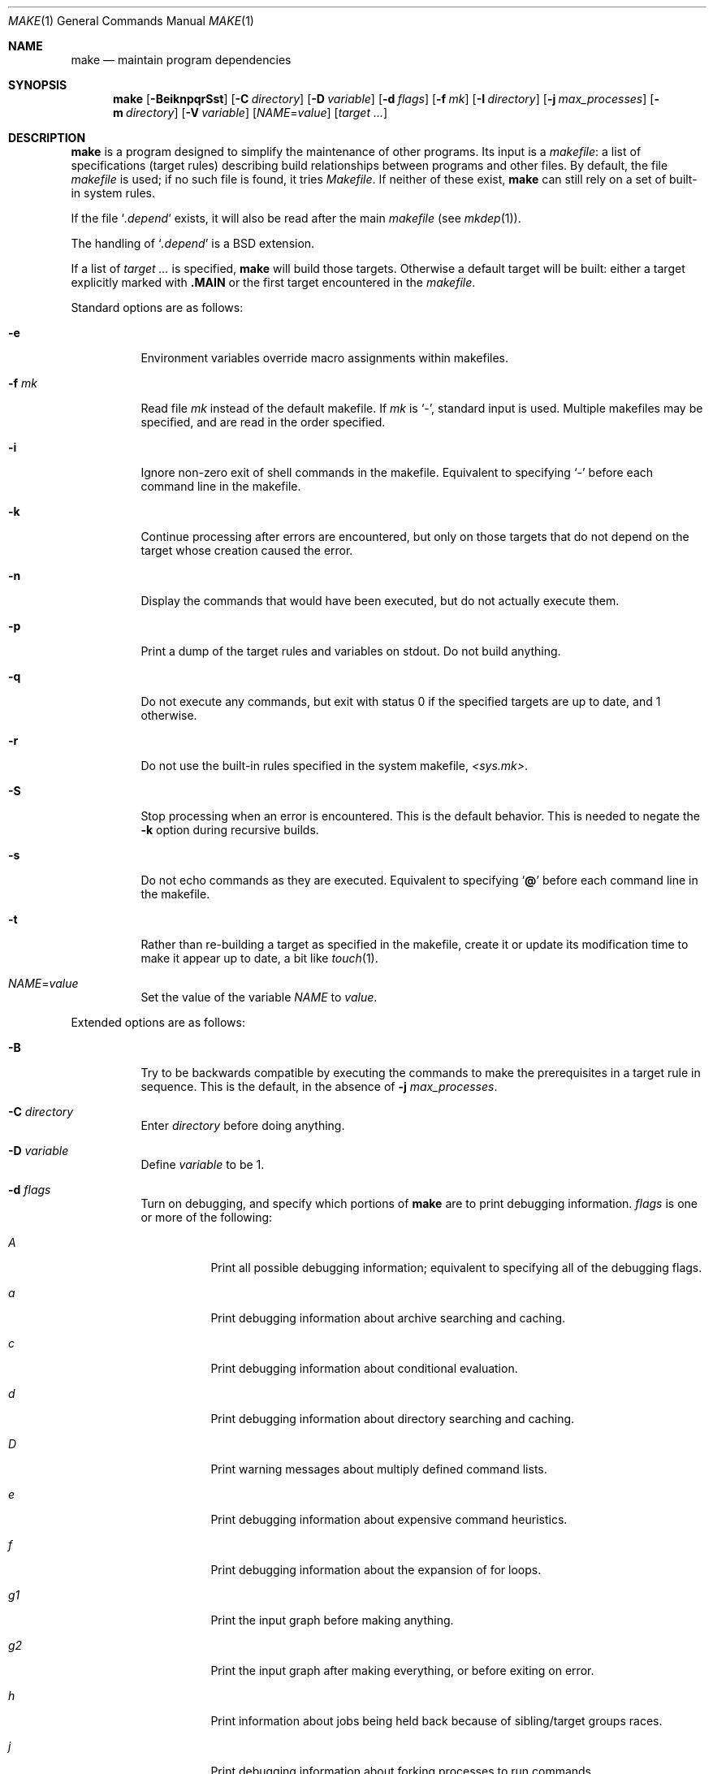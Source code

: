 .\"	$OpenBSD: make.1,v 1.135 2022/03/31 17:27:25 naddy Exp $
.\"	$NetBSD: make.1,v 1.18 1997/03/10 21:19:53 christos Exp $
.\"
.\" Copyright (c) 1990, 1993
.\"	The Regents of the University of California.  All rights reserved.
.\"
.\" Redistribution and use in source and binary forms, with or without
.\" modification, are permitted provided that the following conditions
.\" are met:
.\" 1. Redistributions of source code must retain the above copyright
.\"    notice, this list of conditions and the following disclaimer.
.\" 2. Redistributions in binary form must reproduce the above copyright
.\"    notice, this list of conditions and the following disclaimer in the
.\"    documentation and/or other materials provided with the distribution.
.\" 3. Neither the name of the University nor the names of its contributors
.\"    may be used to endorse or promote products derived from this software
.\"    without specific prior written permission.
.\"
.\" THIS SOFTWARE IS PROVIDED BY THE REGENTS AND CONTRIBUTORS ``AS IS'' AND
.\" ANY EXPRESS OR IMPLIED WARRANTIES, INCLUDING, BUT NOT LIMITED TO, THE
.\" IMPLIED WARRANTIES OF MERCHANTABILITY AND FITNESS FOR A PARTICULAR PURPOSE
.\" ARE DISCLAIMED.  IN NO EVENT SHALL THE REGENTS OR CONTRIBUTORS BE LIABLE
.\" FOR ANY DIRECT, INDIRECT, INCIDENTAL, SPECIAL, EXEMPLARY, OR CONSEQUENTIAL
.\" DAMAGES (INCLUDING, BUT NOT LIMITED TO, PROCUREMENT OF SUBSTITUTE GOODS
.\" OR SERVICES; LOSS OF USE, DATA, OR PROFITS; OR BUSINESS INTERRUPTION)
.\" HOWEVER CAUSED AND ON ANY THEORY OF LIABILITY, WHETHER IN CONTRACT, STRICT
.\" LIABILITY, OR TORT (INCLUDING NEGLIGENCE OR OTHERWISE) ARISING IN ANY WAY
.\" OUT OF THE USE OF THIS SOFTWARE, EVEN IF ADVISED OF THE POSSIBILITY OF
.\" SUCH DAMAGE.
.\"
.\"	from: @(#)make.1	8.4 (Berkeley) 3/19/94
.\"
.Dd $Mdocdate: March 31 2022 $
.Dt MAKE 1
.Os
.Sh NAME
.Nm make
.Nd maintain program dependencies
.Sh SYNOPSIS
.Nm make
.Op Fl BeiknpqrSst
.Op Fl C Ar directory
.Op Fl D Ar variable
.Op Fl d Ar flags
.Op Fl f Ar mk
.Op Fl I Ar directory
.Op Fl j Ar max_processes
.Op Fl m Ar directory
.Op Fl V Ar variable
.Op Ar NAME Ns = Ns Ar value
.Bk -words
.Op Ar target ...
.Ek
.Sh DESCRIPTION
.Nm
is a program designed to simplify the maintenance of other programs.
Its input is a
.Em makefile :
a list of specifications (target rules) describing build
relationships between programs and other files.
By default, the file
.Pa makefile
is used;
if no such file is found, it tries
.Pa Makefile .
If neither of these exist,
.Nm
can still rely on a set of built-in system rules.
.Pp
If the file
.Sq Pa .depend
exists, it will also be read after the main
.Ar makefile
(see
.Xr mkdep 1 ) .
.Pp
The handling of
.Sq Pa .depend
is a
.Bx
extension.
.Pp
If a list of
.Ar target ...
is specified,
.Nm
will build those targets.
Otherwise a default target will be built:
either a target explicitly marked with
.Ic .MAIN
or the first target encountered in the
.Em makefile .
.Pp
Standard options are as follows:
.Bl -tag -width Ds
.It Fl e
Environment variables override macro assignments within
makefiles.
.It Fl f Ar mk
Read file
.Ar mk
instead of the default makefile.
If
.Ar mk
is
.Ql \- ,
standard input is used.
Multiple makefiles may be specified, and are read in the order specified.
.It Fl i
Ignore non-zero exit of shell commands in the makefile.
Equivalent to specifying
.Ql \-
before each command line in the makefile.
.It Fl k
Continue processing after errors are encountered, but only on those targets
that do not depend on the target whose creation caused the error.
.It Fl n
Display the commands that would have been executed, but do not actually
execute them.
.It Fl p
Print a dump of the target rules and variables on stdout.
Do not build anything.
.It Fl q
Do not execute any commands, but exit with status 0 if the specified targets
are up to date, and 1 otherwise.
.It Fl r
Do not use the built-in rules specified in the system makefile,
.Pa <sys.mk> .
.It Fl S
Stop processing when an error is encountered.
This is the default behavior.
This is needed to negate the
.Fl k
option during recursive builds.
.It Fl s
Do not echo commands as they are executed.
Equivalent to specifying
.Sq Ic @
before each command line in the makefile.
.It Fl t
Rather than re-building a target as specified in the makefile, create it
or update its modification time to make it appear up to date, a bit like
.Xr touch 1 .
.It Ar NAME Ns = Ns Ar value
Set the value of the variable
.Ar NAME
to
.Ar value .
.El
.Pp
Extended options are as follows:
.Bl -tag -width Ds
.It Fl B
Try to be backwards compatible by executing the commands to make
the prerequisites in a target rule in sequence.
This is the default, in the absence of
.Fl j Ar max_processes .
.It Fl C Ar directory
Enter
.Ar directory
before doing anything.
.It Fl D Ar variable
Define
.Ar variable
to be 1.
.It Fl d Ar flags
Turn on debugging, and specify which portions of
.Nm
are to print debugging information.
.Ar flags
is one or more of the following:
.Bl -tag -width Ds
.It Ar A
Print all possible debugging information;
equivalent to specifying all of the debugging flags.
.It Ar a
Print debugging information about archive searching and caching.
.It Ar c
Print debugging information about conditional evaluation.
.It Ar d
Print debugging information about directory searching and caching.
.It Ar D
Print warning messages about multiply defined command lists.
.It Ar e
Print debugging information about expensive command heuristics.
.It Ar f
Print debugging information about the expansion of for loops.
.It Ar "g1"
Print the input graph before making anything.
.It Ar "g2"
Print the input graph after making everything, or before exiting
on error.
.It Ar h
Print information about jobs being held back because of sibling/target
groups races.
.It Ar j
Print debugging information about forking processes to run commands.
.It Ar k
Print debugging information about manually killing processes.
.It Ar l
Print commands in Makefile targets regardless of whether or not they are
prefixed by @.
Also known as loud behavior.
.It Ar m
Print debugging information about making targets, including modification
dates.
.It Ar n
Print debugging information about target names equivalence computations.
.It Ar p
Help finding concurrency issues for parallel make by adding some
randomization.
If
.Va RANDOM_ORDER
is defined,
targets will be shuffled before being built.
If
.Va RANDOM_DELAY
is defined,
.Nm
will wait between 0 and ${RANDOM_DELAY} seconds before starting a command.
A given random seed can be forced by setting
.Va RANDOM_SEED ,
but this does not guarantee reproducibility.
.It Ar q
.Sq quick death
option: after a fatal error, instead of waiting for other jobs to die,
kill them right away.
.It Ar s
Print debugging information about inference (suffix) transformation rules.
.It Ar t
Print debugging information about target list maintenance.
.It Ar T
Print debugging information about target group determination.
.It Ar v
Print debugging information about variable assignment.
.El
.It Fl I Ar directory
Specify a directory in which to search for makefiles and
for "..."-style inclusions.
Multiple directories can be added to form a search path.
Furthermore, the system include path (see the
.Fl m
option) will be used after this search path.
.It Fl j Ar max_processes
Specify the maximum number of processes that
.Nm
may have running at any one time.
.It Fl m Ar directory
Specify a directory in which to search for system include files:
.Pa sys.mk
and <...>-style inclusions.
Multiple directories can be added to form the system search path.
Using
.Fl m
will override the default system include directory
.Pa /usr/share/mk .
.It Fl V Ar variable
Print
.Nm make Ns 's
idea of the value of
.Ar variable .
Do not build any targets.
Multiple instances of this option may be specified;
the variables will be printed one per line,
with a blank line for each null or undefined variable.
.El
.Pp
There are seven different types of lines in a makefile: dependency
lines, shell commands, variable assignments, include statements,
conditional directives, for loops, and comments.
Of these, include statements, conditional directives and for loops are
extensions.
.Pp
A complete target rule is composed of a dependency line,
followed by a list of shell commands.
.Pp
In general, lines may be continued from one line to the next by ending
them with a backslash
.Pq Ql \e .
The trailing newline character and initial whitespace on the following
line are compressed into a single space.
.Sh DEPENDENCY LINES
Dependency lines consist of one or more targets, an operator, and zero
or more prerequisites:
.Bd -ragged -offset indent
.Ar target ... : Ns Op Ar prerequisite ...
.Ed
.Pp
This creates a relationship where the targets
.Dq depend
on the prerequisites and are usually built from them.
The exact relationship between targets and prerequisites is determined
by the operator that separates them.
.Pp
It is an error to use different dependency operators for the same target.
.Pp
The operators are as follows:
.Bl -tag -width flag
.It Ic \&:
A target is considered out of date if any of its prerequisites has
been modified more recently than the target (that is, its modification time
is less than that of any of its prerequisites).
Thus, targets with no prerequisites are always out of date.
.Pp
.Nm
will then execute the list of shell commands associated with that target.
.Pp
Additional prerequisites may be specified over additional dependency lines:
.Nm
will consider all prerequisites for determining out-of-date status.
The target is removed if
.Nm
is interrupted.
.It Ic \&!
.Nm
first examines all prerequisites and re-creates them as necessary.
.Pp
It will then always execute the list of shell commands associated with
that target (as if the target always was out of date).
.Pp
Like
.Ic \&: ,
additional prerequisites may be specified over additional dependency lines,
and the target is still removed if
.Nm
is interrupted.
.It Ic \&::
Each dependency line for a target is considered independently.
A target is considered out of date for this target rule if any of its
prerequisites in this dependency has been modified more recently than
the target.
.Pp
.Nm
will then execute the list of shell commands associated with that target.
Target rules that specify no prerequisites are always executed.
.Pp
The target will not be removed if
.Nm
is interrupted.
.El
.Pp
The
.Ic \&:
operator is the only standard operator.
The
.Ic \&::
operator is a fairly standard extension,
popularized by
.Sy imake .
The
.Ic !\&
operator is a
.Bx
extension.
.Pp
As an extension, targets and prerequisites may contain the shell wildcard
expressions
.Ql \&? ,
.Ql * ,
.Ql []
and
.Ql {} .
The expressions
.Ql \&? ,
.Ql *
and
.Ql []
may only be used as part of the final
component of the target or prerequisite, and must be used to describe existing
files.
The expression
.Ql {}
need not necessarily be used to describe existing files.
Expansion is in directory order, not alphabetically as done in the shell.
.Pp
For maximum portability, target names should only consist of periods,
underscores, digits and alphabetic characters.
.Pp
The use of several targets can be a shorthand for duplicate rules.
Specifically,
.Bd -literal -offset indent
target1 target2: reqa reqa
	cmd1
	cmd2
.Ed
.Pp
may be replaced with
.Bd -literal -offset indent
target1: reqa reqa
	cmd1
	cmd2
target2: reqa reqa
	cmd1
	cmd2
.Ed
.Pp
in general.
But
.Nm
is aware of parallel issues, and will not build those targets concurrently,
if not appropriate.
.Sh SHELL COMMANDS
Each target may have associated with it a series of shell commands, normally
used to build the target.
While several dependency lines may name the same target, only one of
these dependency lines should be followed by shell commands, and thus
define a complete target rule (unless the
.Sq Ic ::
operator is used).
Each of the shell commands in the target rule
.Em must
be preceded by a tab.
.Pp
If a command line begins with a combination of the characters,
.Sq Ic @ ,
.Sq Ic \-
and/or
.Sq Ic + ,
the command is treated specially:
.Bl -tag -width `@'
.It Sq Ic @
causes the command not to be echoed before it is executed.
.It Sq Ic \-
causes any non-zero exit status of the command line to be ignored.
.It Sq Ic +
causes the command to be executed even if
.Fl n
has been specified.
(This can be useful to debug recursive Makefiles.)
.El
.Pp
Commands are executed using
.Pa /bin/sh
in
.Qq set -e
mode, unless
.Sq Ic \-
is specified.
.Pp
As an optimization,
.Nm
may execute very simple commands without going through an extra shell
process, as long as this does not change observable behavior.
.Sh INFERENCE RULES
.Nm
also maintains a list of valid suffixes through the use of the
.Ic .SUFFIXES
special target.
.Pp
These suffixes can be used to write generic transformation rules called
inference rules.
.Pp
If a target has the form
.Sq \&.s1.s2 ,
where .s1 and .s2 are currently valid suffixes, then it defines a
transformation from *.s1 to *.s2 (double suffix inference).
If a target has the form
.Sq \&.s1 ,
where .s1 is a currently valid suffix, then it defines a
transformation from *.s1 to * (single suffix inference).
.Pp
A complete inference rule is a dependency line with such a target, the
normal dependency operator, no prerequisites and a list of shell commands.
.Pp
When
.Nm
requires a target for which it has no complete target rule, it will try
to apply a single active inference rule to create the target.
.Pp
For instance, with the following Makefile, describing a C program compiled
from sources a.c and b.c, with header file a.h:
.Bd -literal -offset indent
\&.SUFFIXES: .c .o
\&.c.o:
	${CC} ${CFLAGS} -c $<

prog: a.o b.o
	${CC} ${CFLAGS} -o $@ a.o b.o

a.o b.o: a.h

b.o: b.c
	${CC} -DFOO ${CFLAGS} -o $@ $<
.Ed
.Pp
Consider b.o:
there is a complete target rule re-creating it from b.c, so
it will be compiled using ${CC} -DFOO.
.Pp
Consider a.o:
there is no explicit target rule, so
.Nm
will consider valid transforms.
Fortunately, there is an inference rule that can create a.o from a.c,
so it will be compiled using ${CC}.
.Pp
Note that extra prerequisites are still taken into account, so both a.o
and b.o depend on a.h for re-creation.
.Pp
Valid suffixes accumulate over
.Ic .SUFFIXES
lines.
An empty
.Ic .SUFFIXES
can be used to reset the currently valid list of suffixes,
but inference rules already read are still known by
.Nm ,
and they are marked as inactive.
Redefining the corresponding suffix (or suffixes) will reactivate the rule.
.Pp
In case of duplicate inference rules with the same suffix combination,
the new rule overrides the old one.
.Pp
For maximal portability, suffixes should start with a dot.
.Sh VARIABLE ASSIGNMENTS
Variables in
.Nm
are much like variables in the shell and, by tradition,
consist of all upper-case letters.
They are also called
.Sq macros
in various texts.
For portability, only periods, underscores, digits and letters should be
used for variable names.
The following operators can be used to assign values to variables:
.Bl -tag -width Ds
.It Ic \&=
Assign the value to the variable.
Any previous value is overridden.
.It Ic \&:=
Assign with expansion, i.e., expand the value before assigning it
to the variable (extension).
.It Ic \&+=
Append the value to the current value of the variable (extension).
.It Ic \&?=
Assign the value to the variable if it is not already defined
.Po
.Bx
extension
.Pc .
Normally, expansion is not done until the variable is referenced.
.It Ic \&!=
Perform variable expansion and pass the result to the shell for
execution on the spot, assigning the result to the variable.
Any newlines in the result are also replaced with spaces
.Po
.Bx
extension
.Pc .
.It Ic \&!!=
Perform variable expansion on the spot and pass the result to the shell
for execution only when the value is needed, assigning the result to
the variable.
.Pp
This is almost identical to
.Ic \&!=
except that a shell is only run when the variable value is needed.
Any newlines in the result are also replaced with spaces
.Po
.Ox
extension
.Pc .
.El
.Pp
Any whitespace before the assigned
.Ar value
is removed; if the value is being appended, a single space is inserted
between the previous contents of the variable and the appended value.
.Pp
Several extended assignment operators may be combined together.
For instance,
.Bd -literal -offset indent
A ?!= cmd
.Ed
.Pp
will only run
.Qq cmd
and put its output into
.Va A
if
.Va A
is not yet defined.
.Pp
Combinations that do not make sense, such as
.Bd -literal -offset indent
A +!!= cmd
.Ed
.Pp
will not work.
.Pp
Variables are expanded by surrounding the variable name with either
curly braces
.Pq Ql {}
or parentheses
.Pq Ql ()
and preceding it with
a dollar sign
.Pq Ql \&$ .
If the variable name contains only a single letter, the surrounding
braces or parentheses are not required.
This shorter form is not recommended.
.Pp
Variable substitution occurs at two distinct times, depending on where
the variable is being used.
Variables in dependency lines are expanded as the line is read.
Variables in shell commands are expanded when the shell command is
executed.
.Pp
The four different classes of variables (in order of increasing precedence)
are:
.Bl -tag -width Ds
.It Environment variables
Variables defined as part of
.Nm make Ns 's
environment.
.It Global variables
Variables defined in the makefile or in included makefiles.
.It Command line variables
Variables defined as part of the command line.
.It Local variables
Variables that are defined specific to a certain target.
Standard local variables are as follows:
.Bl -tag -width ".ARCHIVE"
.It Va @
The name of the target.
.It Va \&%
The name of the archive member (only valid for library rules).
.It Va \&!
The name of the archive file (only valid for library rules).
.It Va \&?
The list of prerequisites for this target that were deemed out of date.
.It Va \&<
The name of the prerequisite from which this target is to be built, if a valid
inference rule (suffix rule) is in scope.
.It Va *
The file prefix of the file, containing only the file portion,
no suffix or preceding directory components.
.El
.Pp
The six variables
.Sq Va "@F" ,
.Sq Va "@D" ,
.Sq Va "<F" ,
.Sq Va "<D" ,
.Sq Va "*F" ,
and
.Sq Va "*D"
yield the
.Qq filename
and
.Qq directory
parts of the corresponding macros.
.Pp
For maximum compatibility,
.Sq Va \&<
should only be used for actual inference rules.
It is also set for normal target rules when there is an inference rule
that matches the current target and prerequisite in scope.
That is, in
.Bd -literal -offset indent
\&.SUFFIXES: .c .o
file.o: file.c
	cmd1 $<

\&.c.o:
	cmd2
.Ed
.Pp
building
.Pa file.o
will execute
.Qq cmd1 file.c .
.Pp
As an extension,
.Nm
supports the following local variables:
.Bl -tag -width ".ARCHIVE"
.It Va \&>
The list of all prerequisites for this target.
.It Va .ALLSRC
Synonym for
.Sq Va \&> .
.It Va .ARCHIVE
Synonym for
.Sq Va \&! .
.It Va .IMPSRC
Synonym for
.Sq Va \&< .
.It Va .MEMBER
Synonym for
.Sq Va \&% .
.It Va .OODATE
Synonym for
.Sq Va \&? .
.It Va .PREFIX
Synonym for
.Sq Va * .
.It Va .TARGET
Synonym for
.Sq Va @ .
.El
.Pp
These variables may be used on the dependency half of dependency
lines, when they make sense.
.El
.Pp
In addition,
.Nm
sets or knows about the following internal variables, or environment
variables:
.Bl -tag -width MAKEFLAGS
.It Va \&$
A single dollar sign
.Ql \&$ ,
i.e.,
.Ql \&$$
expands to a single dollar
sign.
.It Va .MAKE
The name that
.Nm
was executed with
.Pq Va argv Ns Op 0 .
.It Va .CURDIR
A path to the directory where
.Nm
was executed.
.It Va .OBJDIR
Path to the directory where targets are built.
At startup,
.Nm
searches for an alternate directory to place target files.
.Nm
tries to
.Xr chdir 2
into
.Ev MAKEOBJDIR
(or
.Pa obj
if
.Ev MAKEOBJDIR
is not defined),
and sets
.Va .OBJDIR
accordingly.
Should that fail,
.Va .OBJDIR
is set to
.Va .CURDIR .
.It Va MAKEFILE_LIST
The list of files read by
.Nm .
.It Va .MAKEFLAGS
The environment variable
.Ev MAKEFLAGS
may contain anything that
may be specified on
.Nm make Ns 's
command line.
Its contents are stored in
.Nm make Ns 's
.Va .MAKEFLAGS
variable.
Anything specified on
.Nm make Ns 's
command line is appended to the
.Va .MAKEFLAGS
variable which is then
entered into the environment as
.Ev MAKEFLAGS
for all programs which
.Nm
executes.
.It Va MFLAGS
A shorter synonym for
.Va .MAKEFLAGS .
.It Ev PWD
Alternate path to the current directory.
.Nm
normally sets
.Sq Va .CURDIR
to the canonical path given by
.Xr getcwd 3 .
However, if the environment variable
.Ev PWD
is set and gives a path to the current directory, then
.Nm
sets
.Sq Va .CURDIR
to the value of
.Ev PWD
instead.
.Ev PWD
is always set to the value of
.Sq Va .OBJDIR
for all programs which
.Nm
executes.
.It Va .TARGETS
List of targets
.Nm
is currently building.
.It Va MACHINE
Name of the machine architecture
.Nm
is running on, obtained from the
.Ev MACHINE
environment variable, or through
.Xr uname 3
if not defined.
.It Va MACHINE_ARCH
Name of the machine architecture
.Nm
was compiled for, obtained from the
.Ev MACHINE_ARCH
environment variable, or defined at compilation time.
.It Va MACHINE_CPU
Name of the machine processor
.Nm
was compiled for, obtained from the
.Ev MACHINE_CPU
environment variable, or defined at compilation time.
On processors where only one endianness is possible, the value of this
variable is always the same as
.Ev MACHINE_ARCH .
.It Va MAKEFILE
Possibly the file name of the last makefile that has been read.
It should not be used; see the
.Sx BUGS
section below.
.El
.Pp
Variable expansion may be modified to select or modify each word of the
variable (where
.Dq word
is a whitespace delimited sequence of characters).
The general format of a variable expansion is as follows:
.Pp
.Dl {variable[:modifier[:...]]}
.Pp
Each modifier begins with a colon and one of the following
special characters.
The colon may be escaped with a backslash
.Pq Ql \e .
.Bl -tag -width Ds
.It Cm :E
Replaces each word in the variable with its suffix.
.It Cm :H
Replaces each word in the variable with everything but the last component.
.It Cm :L
Replaces each word in the variable with its lower case equivalent.
.It Cm :U
Replaces each word in the variable with its upper case equivalent.
.It Cm :M Ns Ar pattern
Select only those words that match the rest of the modifier.
The standard shell wildcard characters
.Pf ( Ql * ,
.Ql \&? ,
and
.Ql [] )
may
be used.
The wildcard characters may be escaped with a backslash
.Pq Ql \e .
.It Cm :N Ns Ar pattern
This is identical to
.Cm :M ,
but selects all words which do not match
the rest of the modifier.
.It Cm :Q
Quotes every shell meta-character in the variable, so that it can be passed
safely through recursive invocations of
.Nm make .
.It Cm :QL
Quote list: quotes every shell meta-character in the variable, except
whitespace, so that it can be passed to a shell's
.Sq for
loops.
.It Cm :R
Replaces each word in the variable with everything but its suffix.
.Sm off
.It Cm :S No \&/ Ar old_string Xo
.No \&/ Ar new_string
.No \&/ Op Cm 1g
.Xc
.Sm on
Modify the first occurrence of
.Ar old_string
in the variable's value, replacing it with
.Ar new_string .
If a
.Ql g
is appended to the last slash of the pattern, all occurrences
in each word are replaced.
If a
.Ql 1
is appended to the last slash of the pattern, only the first word
is affected.
If
.Ar old_string
begins with a caret
.Pq Ql ^ ,
.Ar old_string
is anchored at the beginning of each word.
If
.Ar old_string
ends with a dollar sign
.Pq Ql \&$ ,
it is anchored at the end of each word.
Inside
.Ar new_string ,
an ampersand
.Pq Ql &
is replaced by
.Ar old_string
(without any
.Ql ^
or
.Ql \&$ ) .
Any character may be used as a delimiter for the parts of the modifier
string.
The anchoring, ampersand and delimiter characters may be escaped with a
backslash
.Pq Ql \e .
.Pp
Variable expansion occurs in the normal fashion inside both
.Ar old_string
and
.Ar new_string
with the single exception that a backslash is used to prevent the expansion
of a dollar sign
.Pq Ql \&$ ,
not a preceding dollar sign as is usual.
.Sm off
.It Cm :C No \&/ Ar pattern Xo
.No \&/ Ar replacement
.No \&/ Op Cm 1g
.Xc
.Sm on
The
.Cm :C
modifier is just like the
.Cm :S
modifier except that the old and new strings, instead of being
simple strings, are an extended regular expression (see
.Xr re_format 7 )
and an
.Xr ed 1 Ns \-style
replacement string.
Normally, the first occurrence of the pattern in
each word of the value is changed.
The
.Ql 1
modifier causes the substitution to apply to at most one word; the
.Ql g
modifier causes the substitution to apply to as many instances of the
search pattern as occur in the word or words it is found in.
Note that
.Ql 1
and
.Ql g
are orthogonal; the former specifies whether multiple words are
potentially affected, the latter whether multiple substitutions can
potentially occur within each affected word.
.It Cm :T
Replaces each word in the variable with its last component.
.It Ar :old_string Ns = Ns Ar new_string
This is the
.At V
style variable substitution.
It must be the last modifier specified.
If
.Ar old_string
or
.Ar new_string
do not contain the pattern matching character
.Sq %
then it is assumed that they are
anchored at the end of each word, so only suffixes or entire
words may be replaced.
Otherwise
.Sq %
is the substring of
.Ar old_string
to be replaced in
.Ar new_string .
The right hand side
.Pq Ar new_string
may contain variable values, which will be expanded.
To put an actual single dollar, just double it.
.El
.Pp
All modifiers are
.Bx
extensions, except for the standard
.At V
style variable substitution.
.Pp
The interpretation of
.Sq %
and
.Sq $
in
.At V
variable substitutions is not mandated by POSIX, though it is
fairly common.
.Sh INCLUDE STATEMENTS, CONDITIONALS AND FOR LOOPS
Makefile inclusion, conditional structures and for loops reminiscent
of the C programming language are provided in
.Nm make .
All such structures are identified by a line beginning with a single
dot
.Pq Ql \&.
character.
Whitespace characters may follow this dot, e.g.,
.Bd -literal -offset indent
\&.include <file>
.Ed
and
.Bd -literal -offset indent -compact
\&.   include <file>
.Ed
.Pp
are identical constructs.
Files are included with either
.Ql .include <file>
or
.Ql .include Qq file .
Variables between the angle brackets or double quotes are expanded
to form the file name.
If angle brackets are used, the included makefile is expected to be in
the system makefile directory.
If double quotes are used, the including makefile's directory and any
directories specified using the
.Fl I
option are searched before the system
makefile directory.
.Pp
Conditional expressions are also preceded by a single dot as the first
character of a line.
The possible conditionals are as follows:
.Bl -tag -width Ds
.It Ic .undef Ar variable
Un-define the specified global variable.
Only global variables may be un-defined.
.It Ic .poison Ar variable
Poison the specified global variable.
Any further reference to
.Ar variable
will be flagged as an error.
.It Ic .poison !defined Pq Ar variable
It is an error to try to use the value of
.Ar variable
in a context where it is not defined.
.It Ic .poison empty Pq Ar variable
It is an error to try to use the value of
.Ar variable
in a context where it is not defined or is empty.
.It Xo
.Ic \&.if
.Oo \&! Oc Ns Ar expression
.Op Ar operator expression ...
.Xc
Test the value of an expression.
.It Xo
.Ic .ifdef
.Oo \&! Oc Ns Ar variable
.Op Ar operator variable ...
.Xc
Test the value of a variable.
.It Xo
.Ic .ifndef
.Oo \&! Oc Ns Ar variable
.Op Ar operator variable ...
.Xc
Test the value of a variable.
.It Xo
.Ic .ifmake
.Oo \&! Oc Ns Ar target
.Op Ar operator target ...
.Xc
Test the target being built.
.It Xo
.Ic .ifnmake
.Oo \&! Oc Ns Ar target
.Op Ar operator target ...
.Xc
Test the target being built.
.It Ic .else
Reverse the sense of the last conditional.
.It Xo
.Ic .elif
.Oo \&! Oc Ns Ar expression
.Op Ar operator expression ...
.Xc
A combination of
.Sq Ic .else
followed by
.Sq Ic .if .
.It Xo
.Ic .elifdef
.Oo \&! Oc Ns Ar variable
.Op Ar operator variable ...
.Xc
A combination of
.Sq Ic .else
followed by
.Sq Ic .ifdef .
.It Xo
.Ic .elifndef
.Oo \&! Oc Ns Ar variable
.Op Ar operator variable ...
.Xc
A combination of
.Sq Ic .else
followed by
.Sq Ic .ifndef .
.It Xo
.Ic .elifmake
.Oo \&! Oc Ns Ar target
.Op Ar operator target ...
.Xc
A combination of
.Sq Ic .else
followed by
.Sq Ic .ifmake .
.It Xo
.Ic .elifnmake
.Oo \&! Oc Ns Ar target
.Op Ar operator target ...
.Xc
A combination of
.Sq Ic .else
followed by
.Sq Ic .ifnmake .
.It Ic .endif
End the body of the conditional.
.El
.Pp
The
.Ar operator
may be any one of the following:
.Bl -tag -width "Cm XX"
.It Cm ||
logical OR
.It Cm \&&&
Logical AND; of higher precedence than
.Cm || .
.El
.Pp
As in C,
.Nm
will only evaluate a conditional as far as is necessary to determine
its value.
Parentheses may be used to change the order of evaluation.
The boolean operator
.Sq Ic \&!
may be used to logically negate an entire
conditional.
It is of higher precedence than
.Sq Ic \&&& .
.Pp
The value of
.Ar expression
may be any of the following:
.Bl -tag -width commands
.It Ic commands
Takes a target name as an argument and evaluates to true if the target
has been defined and has shell commands associated with it.
.It Ic defined
Takes a variable name as an argument and evaluates to true if the variable
has been defined.
.It Ic make
Takes a target name as an argument and evaluates to true if the target
was specified as part of
.Nm make Ns 's
command line or was declared the default target (either implicitly or
explicitly, see
.Va .MAIN )
before the line containing the conditional.
.It Ic empty
Takes a variable, with possible modifiers, and evaluates to true if
the expansion of the variable would result in an empty string.
.It Ic exists
Takes a file name as an argument and evaluates to true if the file exists.
The file is searched for on the system search path (see
.Va .PATH ) .
.It Ic target
Takes a target name as an argument and evaluates to true if the target
has been defined.
.El
.Pp
.Ar expression
may also be an arithmetic or string comparison.
Variable expansion is
performed on both sides of the comparison, after which the integral
values are compared.
A value is interpreted as hexadecimal if it is
preceded by 0x, otherwise it is decimal; octal numbers are not supported.
The standard C relational operators are all supported.
If after
variable expansion, either the left or right hand side of a
.Sq Ic ==
or
.Sq Ic "!="
operator is not an integral value, then
string comparison is performed between the expanded
variables.
If no relational operator is given, it is assumed that the expanded
variable is being compared against 0.
.Pp
When
.Nm
is evaluating one of these conditional expressions, and it encounters
a word it doesn't recognize, either the
.Dq make
or
.Dq defined
expression is applied to it, depending on the form of the conditional.
If the form is
.Sq Ic .ifdef
or
.Sq Ic .ifndef ,
the
.Dq defined
expression is applied.
Similarly, if the form is
.Sq Ic .ifmake
or
.Sq Ic .ifnmake ,
the
.Dq make
expression is applied.
.Pp
If the conditional evaluates to true, the parsing of the makefile continues
as before.
If it evaluates to false, the following lines are skipped.
In both cases this continues until a
.Sq Ic .else
or
.Sq Ic .endif
is found.
.Pp
For loops are typically used to apply a set of rules to a list of files.
The syntax of a for loop is:
.Bd -unfilled -offset indent
.Ic .for Ar variable Oo Ar variable ... Oc Ic in Ar expression
	<make-rules>
.Ic .endfor
.Ed
.Pp
After the for
.Ar expression
is evaluated, it is split into words.
On each iteration of the loop, one word is assigned to each
.Ar variable ,
in order,
and these
.Ar variables
are substituted in the
.Ic make-rules
inside the body of the for loop.
The number of words must match the number of iteration variables;
that is, if there are three iteration variables, the number of words
must be a multiple of three.
.Pp
Loops and conditional expressions may nest arbitrarily, but
they may not cross include file boundaries.
.Pp
.Nm
also supports
.Ic sinclude
and
.Ic -include
for compatibility with other implementations.
Both use the same syntax:
.Bd -unfilled -offset indent
.Ic sinclude Pa file
.Ic -include Pa file
.Ed
.Pp
.Po
note no quotes around
.Pa file
.Pc
and will include
.Pa file ,
but without any error if it does not exist.
.Sh COMMENTS
Comments begin with a hash
.Pq Ql \&#
character, anywhere but in a shell
command line, and continue to the end of the line
(but a
.Pq Ql \&#
character in a shell command line will be interpreted as a comment by
the shell).
.Sh TARGET ATTRIBUTES
Some targets may be tagged with some specific attributes by one
of the
.Sx SPECIAL TARGETS
or
.Sx SPECIAL PREREQUISITES
described below.
.Bl -tag -width "Ignoring errors"
.It Dq Always build
Run the commands associated with this target even if the
.Fl n
or
.Fl t
options were specified.
Can be used to mark recursive
.Nm make Ns 's ,
but prefer standard
.Sq Ic + Ns Ar cmd .
.It Dq Cheap
In parallel mode, don't scan the commands for occurrences of
.Nm ,
thus letting normal recursive
.Fl j
behavior apply.
.It Dq Expensive
In parallel mode, assume commands will invoke recursive commands.
Once
.Nm
starts building an expensive target, it won't start building anything else
until that target has finished building.
.It Dq Ignoring errors
Ignore any errors generating by running shell commands, exactly
as if they were all preceded by a dash
.Pq Ql \- .
.It Dq Phony
A phony target is a target that does not correspond to any object in the
file system (more like a placeholder for a list of commands).
.Pp
Phony targets are always out of date at the start of a run, but
.Nm
still keeps track of when they are built (that is, when the associated
command list finishes running).
.It Dq Precious
Don't remove the target if
.Nm
is interrupted in the middle of building it.
.It Dq Silent
Do not display shell commands before running them, exactly as
if they were all preceded by a
.Sq @ .
.El
.Sh SPECIAL TARGETS
.Nm
recognizes standard special targets:
.Bl -tag -width ".NOTPARALLEL"
.It Ic .DEFAULT
If there is a
.Ic .DEFAULT
target rule, with commands but no prerequisites, and
.Nm
can't figure out another way to build a target, it will use that
list of commands, setting
.Va \&<
and
.Va @
appropriately.
.It Ic .IGNORE
Mark its prerequisites as
.Dq Ignoring errors .
.Pp
If the list of prerequisites is empty, apply that to all targets, exactly
like the
.Fl i
command-line option.
.It Ic .PRECIOUS
Mark its prerequisites as
.Dq Precious .
.Pp
If the list of prerequisites is empty, apply that to all targets.
.It Ic .SILENT
Mark its prerequisites as
.Dq Silent .
.Pp
If the list of prerequisites is empty, apply that to all targets, exactly
like the
.Fl s
command-line option.
.It Ic .SUFFIXES
See
.Sx INFERENCE RULES .
.El
.Pp
and also some other special targets as an extension:
.Bl -tag -width ".NOTPARALLEL"
.It Ic .BEGIN
Command lines attached to this target are executed before anything
else is done.
.It Ic .CHEAP
Mark its prerequisites as
.Dq Cheap .
.It Ic .END
Command lines attached to this target are executed at the end of a successful
run.
.It Ic .EXPENSIVE
Mark its prerequisites as
.Dq Expensive .
.It Ic .INTERRUPT
Command lines attached to this target are executed if
.Nm
is interrupted by a SIGINT.
.It Ic .MAKE
Mark its prerequisites as
.Dq Always build .
Prefer standard
.Sq Ic + Ns Ar cmd .
.It Ic .MAIN
If no target is specified when
.Nm
is invoked, this target will be built.
This is always set, either
explicitly, or implicitly when
.Nm
selects the default target, to give the user a way to refer to the default
target on the command line.
.It Ic .MAKEFLAGS
This target provides a way to specify flags for
.Nm
when the makefile is used.
The flags are as if typed to the shell, though the
.Fl f
option will have
no effect.
.It Ic .NOTPARALLEL
Disable parallel mode for the current makefile.
The
.Fl j
option is still passed to submakes.
.It Ic .NO_PARALLEL
Same as above, for compatibility with other pmake variants.
.It Ic .ORDER
The list of prerequisites should be built in sequence.
.It Ic .PATH
The prerequisites define a search path: directories that will be searched
for files not found in the current directory.
If no prerequisites are specified, any previously specified directories are
deleted.
.It Ic .PATH\fI.suffix\fR
This target is only valid if .suffix is a currently valid suffix.
The prerequisites defines a search path for files ending in that suffix.
For files not found in the current directory,
.Nm
will first look in that path, before reverting to the default search path.
.It Ic .PHONY
Mark its prerequisites as
.Dq Phony
targets.
.El
.Pp
It is an error to use several special targets, or a special target and
normal targets, in a single dependency line.
.Sh SPECIAL PREREQUISITES
Of the special targets described in the previous
section, the ones that tag prerequisites can also be used as prerequisites,
in which case the corresponding targets will be tagged accordingly.
.Pp
This is an extension, even for standard special targets.
.Pp
.Nm
also recognizes some other prerequisites:
.Bl -tag -width ".PRECIOUS"
.It Ic .NOTMAIN
Normally
.Nm
selects the first target it encounters as the default target to be built
if no target was specified.
This prerequisite prevents this target from being selected.
.It Ic .OPTIONAL
If a target is marked with this attribute and
.Nm
can't figure out how to create it, it will ignore this fact and assume
the file isn't needed or already exists.
.It Ic .USE
Turn the target into
.Nm make Ns 's
version of a macro.
When the target is used as a prerequisite for another target, the other target
acquires the commands, prerequisites, and attributes (except for
.Ic .USE )
of the
prerequisite.
If the target already has commands, the
.Ic .USE
target's commands are appended
to them.
.It Ic .WAIT
If
.Ic .WAIT
appears in a dependency line, the prerequisites that precede it are
made before the prerequisites that follow it in the line.
Loops are not
detected and targets that form loops will be silently ignored.
.El
.Sh ENVIRONMENT
.Nm
uses the following environment variables, if they exist:
.Ev MACHINE ,
.Ev MACHINE_ARCH ,
.Ev MACHINE_CPU ,
.Ev MAKEFLAGS ,
.Ev MAKEOBJDIR
and
.Ev PWD .
.Nm
also ignores and unsets
.Ev CDPATH .
.Sh FILES
.Bl -tag -width /usr/share/mk -compact
.It Pa .depend
list of dependencies
.It Pa makefile
default makefile
.It Pa Makefile
default makefile if
.Pa makefile
does not exist
.It Pa sys.mk
system makefile
.It Pa /usr/share/mk
system makefile directory
.El
.Sh EXIT STATUS
If
.Fl q
was specified, the
.Nm
utility exits with one of the following values:
.Pp
.Bl -tag -width Ds -offset indent -compact
.It 0
Normal behavior.
.It 1
The target was not up to date.
.It >1
An error occurred.
.El
.Pp
Otherwise, the
.Nm
utility exits with a value of 0 on success, and >0 if an error occurred.
.Sh SEE ALSO
.Xr ed 1 ,
.Xr mkdep 1 ,
.Xr sh 1 ,
.Xr getcwd 3 ,
.Xr uname 3 ,
.Xr re_format 7
.Rs
.%A S. I. Feldman
.%T Make \(em A Program for Maintaining Computer Programs
.\".%R Computing Science Technical Report
.\".%N 57
.%J Software \(em Practice and Experience
.%V 9:4
.%P pp. 255-265
.%D April 1979
.Re
.Rs
.\" 4.4BSD PSD:12
.%A Adam de Boor
.%T PMake \(em A Tutorial
.%B 4.4BSD Programmer's Supplementary Documents (PSD)
.Re
.Sh STANDARDS
The
.Nm
utility is mostly compliant with the
.St -p1003.1-2008
specification,
though its presence is optional.
.Pp
The flags
.Op Fl BCDdIjmV
are extensions to that specification.
.Pp
Older versions of
.Nm
used
.Ev MAKE
instead of
.Ev MAKEFLAGS .
This was removed for POSIX compatibility.
The internal variable
.Va MAKE
is set to the same value as
.Va .MAKE .
Support for this may be removed in the future.
.Pp
Most of the more esoteric features of
.Nm
should probably be avoided for greater compatibility.
.Sh HISTORY
A
.Nm
command first appeared outside of Bell Labs in PWB/UNIX 1.0.
It was replaced in
.Bx 4.3 Reno .
.Sh AUTHORS
.An Stuart Feldman
wrote the original implementation at the
Bell Labs Computing Sciences Research Center.
.Pp
This implementation is a distant derivative of
.Nm pmake ,
originally written by Adam de Boor for the Sprite operating system.
.Sh BUGS
If the same target is specified several times in complete target rules,
.Nm
silently ignores all commands after the first non empty set of commands,
e.g., in
.Bd -literal -offset indent
a:
	@echo "Executed"
a:
	@echo "Bad luck"
.Ed
.Pp
@echo "Bad luck" will be ignored.
.Pp
.Va .TARGETS
is not set to the default target when
.Nm
is invoked without a target name and no
.Ic MAIN
special target exists.
.Pp
The evaluation of
.Ar expression
in a test is somewhat simplistic.
Variables don't need to be quoted, but strings do:
Tests like
.Ql .if ${VAR} == "string" ,
.Ql .if ${VAR} >= 5 ,
.Ql .if 5 <= 10 ,
and
.Ql .if "string" == ${VAR}
do work, but
.Ql .if string = ${VAR}
doesn't.
.Pp
For loops are expanded before tests, so a fragment such as:
.Bd -literal -offset indent
\&.for TMACHINE in ${SHARED_ARCHS}
\&.if "${TMACHINE}" == ${MACHINE}
     ...
\&.endif
\&.endfor
.Ed
.Pp
requires the quotes.
.Pp
When handling
.Pf pre- Bx 4.4
archives,
.Nm
may erroneously mark archive members as out of date if the archive name
was truncated.
.Pp
The handling of
.Sq ;\&
and other special characters in tests may be utterly bogus.
For instance, in
.Bd -literal -offset indent
\&A=abcd;c.c
\&.if ${A:R} == "abcd;c"
.Ed
.Pp
the test will never match, even though the value is correct.
.Pp
In a .for loop, only the variable value is used; assignments will be
evaluated later, e.g., in
.Bd -literal -offset indent
\&.for I in a b c d
I:=${I:S/a/z/}
A+=$I
\&.endfor
.Ed
.Pp
.Sq A
will evaluate to a b c d after the loop, not z b c d.
.Pp
.Ic ORDER
is currently only used in parallel mode, so
keep prerequisites ordered for sequential mode!
.Pp
Distinct target names are treated separately, even though they might
correspond to the same file in the file system.
This can cause excessive rebuilds of some targets, and bogus
races in parallel mode.
This can also prevent
.Nm
from finding a rule to solve a dependency if the target name is not
exactly the same as the dependency.
.Pp
In parallel mode,
.Fl j Ar n
only limits the number of direct children of
.Nm .
During recursive invocations, each level may multiply the total number
of processes by
.Ar n .
However,
.Nm
includes some heuristics to try to prevent catastrophic behavior:
if a command is marked as expensive, or preceded by
.Sq + ,
or seems to
invoke a program that looks sufficiently like
.Sq make ,
.Nm
will assume recursive invocation, and not start any new process until
said command has finished running.
Thus the number of processes run directly or indirectly by
.Nm
will increase linearly with each level of recursion instead of exponentially.
.Pp
The
.Va MAKEFILE
variable cannot be used reliably.
It is a compatibility feature and may get set to the last makefile
specified, as it is set by System V make.
